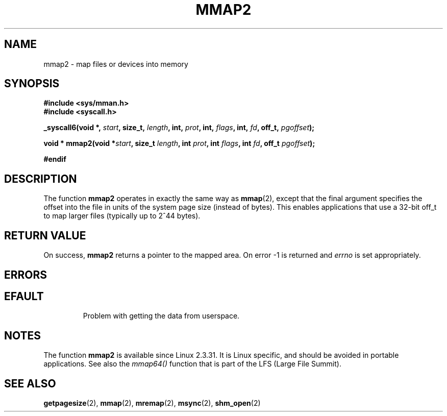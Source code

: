.\" Hey Emacs! This file is -*- nroff -*- source.
.\"
.\" Copyright (C) 2002, Michael Kerrisk
.\"
.\" Permission is granted to make and distribute verbatim copies of this
.\" manual provided the copyright notice and this permission notice are
.\" preserved on all copies.
.\"
.\" Permission is granted to copy and distribute modified versions of this
.\" manual under the conditions for verbatim copying, provided that the
.\" entire resulting derived work is distributed under the terms of a
.\" permission notice identical to this one.
.\" 
.\" Since the Linux kernel and libraries are constantly changing, this
.\" manual page may be incorrect or out-of-date.  The author(s) assume no
.\" responsibility for errors or omissions, or for damages resulting from
.\" the use of the information contained herein.  The author(s) may not
.\" have taken the same level of care in the production of this manual,
.\" which is licensed free of charge, as they might when working
.\" professionally.
.\" 
.\" Formatted or processed versions of this manual, if unaccompanied by
.\" the source, must acknowledge the copyright and authors of this work.
.\"
.\" Modified 31 Jan 2002, Michael Kerrisk <mtk-manpages@gmx.net>
.\"	Added description of mmap2
.\"
.TH MMAP2 2 2002-01-31 "Linux 2.3.31" "Linux Programmer's Manual"
.SH NAME
mmap2 \- map files or devices into memory
.SH SYNOPSIS
.B #include <sys/mman.h>
.br
.B #include <syscall.h>
.sp
.BI "_syscall6(void *, " start ", size_t, " length ", int, " prot ,
.BI "int, " flags ", int, " fd ", off_t, " pgoffset );
.sp
.BI "void * mmap2(void *" start ", size_t " length ", int " prot ,
.BI "int " flags ", int " fd ", off_t " pgoffset );
.sp
.B #endif
.SH DESCRIPTION
The function
.B mmap2
operates in exactly the same way as
.BR mmap (2),
except that the final argument specifies the offset into the
file in units of the system page size (instead of bytes).
This enables applications that use a 32-bit off_t to map
larger files (typically up to 2^44 bytes).
.SH "RETURN VALUE"
On success, 
.B mmap2
returns a pointer to the mapped area. On error -1 is returned 
and
.I errno
is set appropriately.
.SH ERRORS
.TP
.SH EFAULT
Problem with getting the
data from userspace.
.SH NOTES
The function
.B mmap2
is available since Linux 2.3.31.
It is Linux specific, and should be avoided in portable applications.
See also the
.I mmap64()
function that is part of the LFS (Large File Summit).
.SH "SEE ALSO"
.BR getpagesize (2),
.BR mmap (2),
.BR mremap (2),
.BR msync (2),
.BR shm_open (2)
